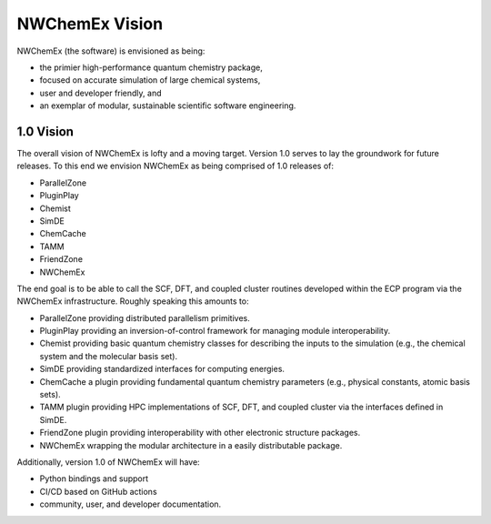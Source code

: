 ###############
NWChemEx Vision
###############

NWChemEx (the software) is envisioned as being:

- the primier high-performance quantum chemistry package,
- focused on accurate simulation of large chemical systems,
- user and developer friendly, and
- an exemplar of modular, sustainable scientific software engineering.

**********
1.0 Vision
**********

The overall vision of NWChemEx is lofty and a moving target. Version 1.0 serves 
to lay the groundwork for future releases. To this end we envision NWChemEx as
being comprised of 1.0 releases of:

- ParallelZone 
- PluginPlay
- Chemist
- SimDE
- ChemCache
- TAMM
- FriendZone
- NWChemEx

The end goal is to be able to call the SCF, DFT, and coupled cluster routines 
developed within the ECP program via the NWChemEx infrastructure. Roughly
speaking this amounts to:

- ParallelZone providing distributed parallelism primitives.
- PluginPlay providing an inversion-of-control framework for managing 
  module interoperability.
- Chemist providing basic quantum chemistry classes for describing the inputs
  to the simulation (e.g., the chemical system and the molecular basis set).
- SimDE providing standardized interfaces for computing energies.
- ChemCache a plugin providing fundamental quantum chemistry parameters (e.g., 
  physical constants, atomic basis sets).
- TAMM plugin providing HPC implementations of SCF, DFT, and coupled cluster
  via the interfaces defined in SimDE.
- FriendZone plugin providing interoperability with other electronic structure 
  packages.
- NWChemEx wrapping the modular architecture in a easily distributable package.

Additionally, version 1.0 of NWChemEx will have:

- Python bindings and support
- CI/CD based on GitHub actions
- community, user, and developer documentation.
